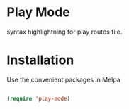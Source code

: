 * Play Mode
  syntax highlightning for play routes file.

* Installation
  Use the convenient packages in Melpa
  #+BEGIN_SRC emacs-lisp

  (require 'play-mode)
  #+END_SRC 

